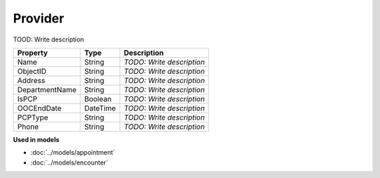 Provider
=========================

TOOD: Write description

===============  =========  ==========================  
Property         Type       Description                 
===============  =========  ==========================  
Name             String     *TODO: Write description*   
ObjectID         String     *TODO: Write description*   
Address          String     *TODO: Write description*   
DepartmentName   String     *TODO: Write description*   
IsPCP            Boolean    *TODO: Write description*   
OOCEndDate       DateTime   *TODO: Write description*   
PCPType          String     *TODO: Write description*   
Phone            String     *TODO: Write description*   
===============  =========  ==========================  


**Used in models**

* :doc:`../models/appointment`
* :doc:`../models/encounter`

